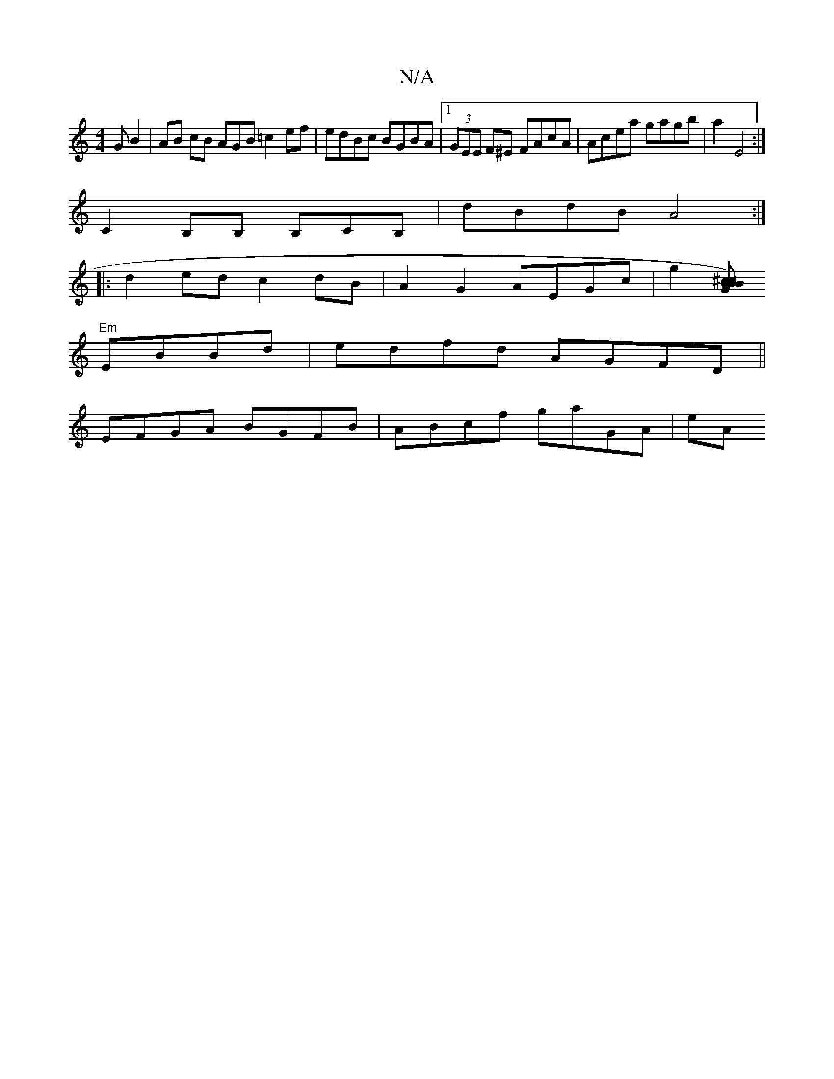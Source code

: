 X:1
T:N/A
M:4/4
R:N/A
K:Cmajor
/G B2 | AB cB AGB =c2 ef | edBc BGBA |1 (3GEE F^E FAcA | Acea gagb | a2- E4 :| 
C2 B,B, B,CB, | dBdB A4 :|
|:d2ed c2dB|A2 G2 AEGc | g2 (3[^ccBB) BG|
"Em"EBBd- | edfd AGFD ||
EFGA BGFB | ABcf gaGA | eA
